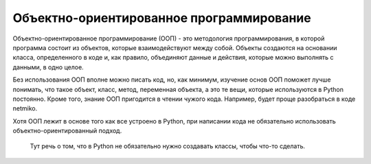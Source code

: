 Объектно-ориентированное программирование
=========================================

Объектно-ориентированное программирование (ООП) - это методология
программирования, в которой программа состоит из объектов, которые
взаимодействуют между собой. Объекты создаются на основании класса,
определенного в коде и, как правило, объединяют данные и действия,
которые можно выполнять с данными, в одно целое.

Без использования ООП вполне можно писать код, но, как минимум, изучение
основ ООП поможет лучше понимать, что такое объект, класс, метод,
переменная объекта, а это те вещи, которые используются в Python
постоянно. Кроме того, знание ООП пригодится в чтении чужого кода.
Например, будет проще разобраться в коде netmiko.

Хотя ООП лежит в основе того как все устроено в Python, при написании
кода не обязательно использовать объектно-ориентированный подход.

    Тут речь о том, что в Python не обязательно нужно создавать классы,
    чтобы что-то сделать.
